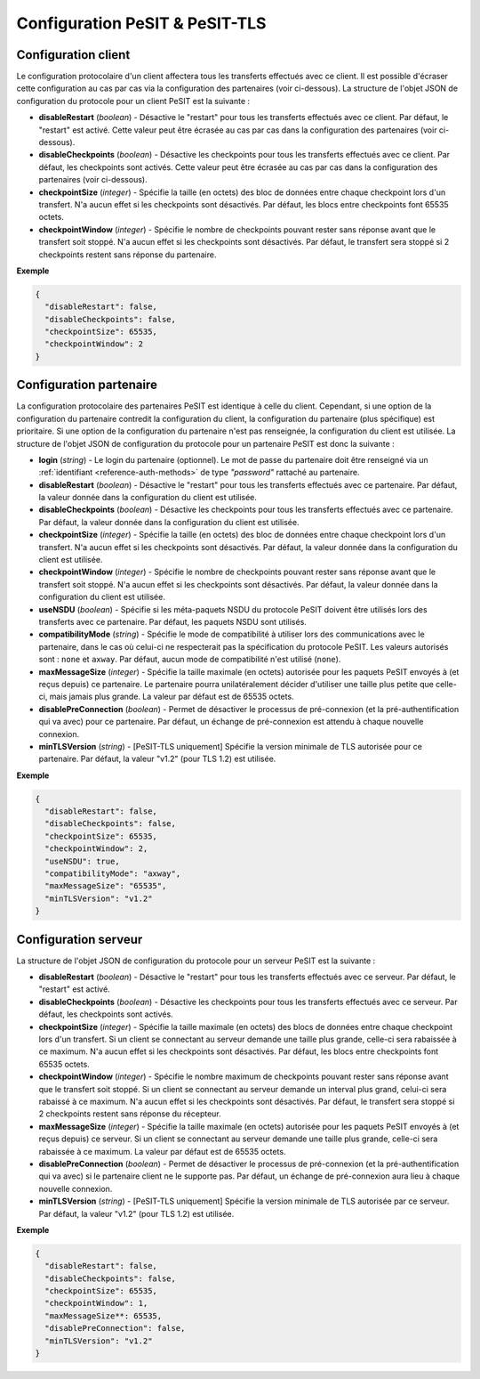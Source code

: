 .. _proto-config-pesit:

Configuration PeSIT & PeSIT-TLS
###############################

Configuration client
====================

Le configuration protocolaire d'un client affectera tous les transferts effectués
avec ce client. Il est possible d'écraser cette configuration au cas par cas via
la configuration des partenaires (voir ci-dessous). La structure de l'objet JSON
de configuration du protocole pour un client PeSIT est la suivante :

* **disableRestart** (*boolean*) - Désactive le "restart" pour tous les transferts
  effectués avec ce client. Par défaut, le "restart" est activé. Cette valeur
  peut être écrasée au cas par cas dans la configuration des partenaires
  (voir ci-dessous).
* **disableCheckpoints** (*boolean*) - Désactive les checkpoints pour tous les
  transferts effectués avec ce client. Par défaut, les checkpoints sont activés.
  Cette valeur peut être écrasée au cas par cas dans la configuration des
  partenaires (voir ci-dessous).
* **checkpointSize** (*integer*) - Spécifie la taille (en octets) des bloc de
  données entre chaque checkpoint lors d'un transfert. N'a aucun effet si les
  checkpoints sont désactivés. Par défaut, les blocs entre checkpoints font
  65535 octets.
* **checkpointWindow** (*integer*) - Spécifie le nombre de checkpoints pouvant
  rester sans réponse avant que le transfert soit stoppé. N'a aucun effet si
  les checkpoints sont désactivés. Par défaut, le transfert sera stoppé si 2
  checkpoints restent sans réponse du partenaire.

**Exemple**

.. code-block:: json

   {
     "disableRestart": false,
     "disableCheckpoints": false,
     "checkpointSize": 65535,
     "checkpointWindow": 2
   }

Configuration partenaire
========================

La configuration protocolaire des partenaires PeSIT est identique à celle du
client. Cependant, si une option de la configuration du partenaire contredit la
configuration du client, la configuration du partenaire (plus spécifique)
est prioritaire. Si une option de la configuration du partenaire n'est pas
renseignée, la configuration du client est utilisée. La structure de l'objet
JSON de configuration du protocole pour un partenaire PeSIT est donc la suivante :

* **login** (*string*) - Le login du partenaire (optionnel). Le mot de passe du
  partenaire doit être renseigné via un :ref:`identifiant <reference-auth-methods>`
  de type *"password"* rattaché au partenaire.
* **disableRestart** (*boolean*) - Désactive le "restart" pour tous les transferts
  effectués avec ce partenaire. Par défaut, la valeur donnée dans la configuration
  du client est utilisée.
* **disableCheckpoints** (*boolean*) - Désactive les checkpoints pour tous les
  transferts effectués avec ce partenaire. Par défaut, la valeur donnée dans la
  configuration du client est utilisée.
* **checkpointSize** (*integer*) - Spécifie la taille (en octets) des bloc de
  données entre chaque checkpoint lors d'un transfert. N'a aucun effet si les
  checkpoints sont désactivés. Par défaut, la valeur donnée dans la configuration
  du client est utilisée.
* **checkpointWindow** (*integer*) - Spécifie le nombre de checkpoints pouvant
  rester sans réponse avant que le transfert soit stoppé. N'a aucun effet si
  les checkpoints sont désactivés. Par défaut, la valeur donnée dans la
  configuration du client est utilisée.
* **useNSDU** (*boolean*) - Spécifie si les méta-paquets NSDU du protocole PeSIT
  doivent être utilisés lors des transferts avec ce partenaire. Par défaut, les
  paquets NSDU sont utilisés.
* **compatibilityMode** (*string*) - Spécifie le mode de compatibilité à utiliser
  lors des communications avec le partenaire, dans le cas où celui-ci ne respecterait
  pas la spécification du protocole PeSIT. Les valeurs autorisés sont : ``none``
  et ``axway``. Par défaut, aucun mode de compatibilité n'est utilisé (``none``).
* **maxMessageSize** (*integer*) - Spécifie la taille maximale (en octets) autorisée
  pour les paquets PeSIT envoyés à (et reçus depuis) ce partenaire. Le partenaire
  pourra unilatéralement décider d'utiliser une taille plus petite que celle-ci,
  mais jamais plus grande. La valeur par défaut est de 65535 octets.
* **disablePreConnection** (*boolean*) - Permet de désactiver le processus de
  pré-connexion (et la pré-authentification qui va avec) pour ce partenaire. Par
  défaut, un échange de pré-connexion est attendu à chaque nouvelle connexion.
* **minTLSVersion** (*string*) - [PeSIT-TLS uniquement] Spécifie la version
  minimale de TLS autorisée pour ce partenaire. Par défaut, la valeur "v1.2"
  (pour TLS 1.2) est utilisée.

**Exemple**

.. code-block:: json

   {
     "disableRestart": false,
     "disableCheckpoints": false,
     "checkpointSize": 65535,
     "checkpointWindow": 2,
     "useNSDU": true,
     "compatibilityMode": "axway",
     "maxMessageSize": "65535",
     "minTLSVersion": "v1.2"
   }

Configuration serveur
=====================

La structure de l'objet JSON de configuration du protocole pour un serveur PeSIT
est la suivante :

* **disableRestart** (*boolean*) - Désactive le "restart" pour tous les transferts
  effectués avec ce serveur. Par défaut, le "restart" est activé.
* **disableCheckpoints** (*boolean*) - Désactive les checkpoints pour tous les
  transferts effectués avec ce serveur. Par défaut, les checkpoints sont activés.
* **checkpointSize** (*integer*) - Spécifie la taille maximale (en octets) des 
  blocs de données entre chaque checkpoint lors d'un transfert. Si un client se
  connectant au serveur demande une taille plus grande, celle-ci sera rabaissée
  à ce maximum. N'a aucun effet si les checkpoints sont désactivés. Par défaut,
  les blocs entre checkpoints font 65535 octets.
* **checkpointWindow** (*integer*) - Spécifie le nombre maximum de checkpoints 
  pouvant rester sans réponse avant que le transfert soit stoppé. Si un client se
  connectant au serveur demande un interval plus grand, celui-ci sera rabaissé
  à ce maximum. N'a aucun effet si les checkpoints sont désactivés. Par défaut,
  le transfert sera stoppé si 2 checkpoints restent sans réponse du récepteur.
* **maxMessageSize** (*integer*) - Spécifie la taille maximale (en octets) autorisée
  pour les paquets PeSIT envoyés à (et reçus depuis) ce serveur. Si un client se
  connectant au serveur demande une taille plus grande, celle-ci sera rabaissée
  à ce maximum. La valeur par défaut est de 65535 octets.
* **disablePreConnection** (*boolean*) - Permet de désactiver le processus de
  pré-connexion (et la pré-authentification qui va avec) si le partenaire client
  ne le supporte pas. Par défaut, un échange de pré-connexion aura lieu à chaque
  nouvelle connexion.
* **minTLSVersion** (*string*) - [PeSIT-TLS uniquement] Spécifie la version
  minimale de TLS autorisée par ce serveur. Par défaut, la valeur "v1.2"
  (pour TLS 1.2) est utilisée.

**Exemple**

.. code-block:: json

   {
     "disableRestart": false,
     "disableCheckpoints": false,
     "checkpointSize": 65535,
     "checkpointWindow": 1,
     "maxMessageSize**: 65535,
     "disablePreConnection": false,
     "minTLSVersion": "v1.2"
   }
